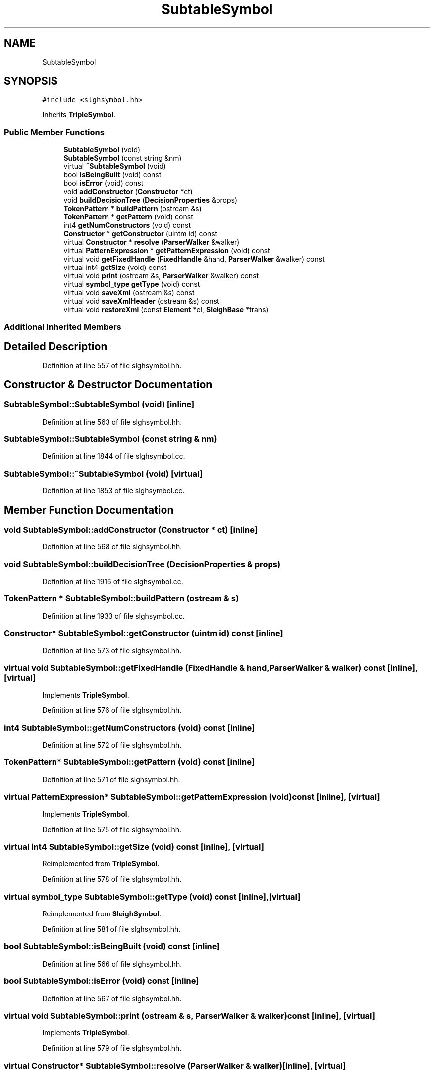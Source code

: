 .TH "SubtableSymbol" 3 "Sun Apr 14 2019" "decompile" \" -*- nroff -*-
.ad l
.nh
.SH NAME
SubtableSymbol
.SH SYNOPSIS
.br
.PP
.PP
\fC#include <slghsymbol\&.hh>\fP
.PP
Inherits \fBTripleSymbol\fP\&.
.SS "Public Member Functions"

.in +1c
.ti -1c
.RI "\fBSubtableSymbol\fP (void)"
.br
.ti -1c
.RI "\fBSubtableSymbol\fP (const string &nm)"
.br
.ti -1c
.RI "virtual \fB~SubtableSymbol\fP (void)"
.br
.ti -1c
.RI "bool \fBisBeingBuilt\fP (void) const"
.br
.ti -1c
.RI "bool \fBisError\fP (void) const"
.br
.ti -1c
.RI "void \fBaddConstructor\fP (\fBConstructor\fP *ct)"
.br
.ti -1c
.RI "void \fBbuildDecisionTree\fP (\fBDecisionProperties\fP &props)"
.br
.ti -1c
.RI "\fBTokenPattern\fP * \fBbuildPattern\fP (ostream &s)"
.br
.ti -1c
.RI "\fBTokenPattern\fP * \fBgetPattern\fP (void) const"
.br
.ti -1c
.RI "int4 \fBgetNumConstructors\fP (void) const"
.br
.ti -1c
.RI "\fBConstructor\fP * \fBgetConstructor\fP (uintm id) const"
.br
.ti -1c
.RI "virtual \fBConstructor\fP * \fBresolve\fP (\fBParserWalker\fP &walker)"
.br
.ti -1c
.RI "virtual \fBPatternExpression\fP * \fBgetPatternExpression\fP (void) const"
.br
.ti -1c
.RI "virtual void \fBgetFixedHandle\fP (\fBFixedHandle\fP &hand, \fBParserWalker\fP &walker) const"
.br
.ti -1c
.RI "virtual int4 \fBgetSize\fP (void) const"
.br
.ti -1c
.RI "virtual void \fBprint\fP (ostream &s, \fBParserWalker\fP &walker) const"
.br
.ti -1c
.RI "virtual \fBsymbol_type\fP \fBgetType\fP (void) const"
.br
.ti -1c
.RI "virtual void \fBsaveXml\fP (ostream &s) const"
.br
.ti -1c
.RI "virtual void \fBsaveXmlHeader\fP (ostream &s) const"
.br
.ti -1c
.RI "virtual void \fBrestoreXml\fP (const \fBElement\fP *el, \fBSleighBase\fP *trans)"
.br
.in -1c
.SS "Additional Inherited Members"
.SH "Detailed Description"
.PP 
Definition at line 557 of file slghsymbol\&.hh\&.
.SH "Constructor & Destructor Documentation"
.PP 
.SS "SubtableSymbol::SubtableSymbol (void)\fC [inline]\fP"

.PP
Definition at line 563 of file slghsymbol\&.hh\&.
.SS "SubtableSymbol::SubtableSymbol (const string & nm)"

.PP
Definition at line 1844 of file slghsymbol\&.cc\&.
.SS "SubtableSymbol::~SubtableSymbol (void)\fC [virtual]\fP"

.PP
Definition at line 1853 of file slghsymbol\&.cc\&.
.SH "Member Function Documentation"
.PP 
.SS "void SubtableSymbol::addConstructor (\fBConstructor\fP * ct)\fC [inline]\fP"

.PP
Definition at line 568 of file slghsymbol\&.hh\&.
.SS "void SubtableSymbol::buildDecisionTree (\fBDecisionProperties\fP & props)"

.PP
Definition at line 1916 of file slghsymbol\&.cc\&.
.SS "\fBTokenPattern\fP * SubtableSymbol::buildPattern (ostream & s)"

.PP
Definition at line 1933 of file slghsymbol\&.cc\&.
.SS "\fBConstructor\fP* SubtableSymbol::getConstructor (uintm id) const\fC [inline]\fP"

.PP
Definition at line 573 of file slghsymbol\&.hh\&.
.SS "virtual void SubtableSymbol::getFixedHandle (\fBFixedHandle\fP & hand, \fBParserWalker\fP & walker) const\fC [inline]\fP, \fC [virtual]\fP"

.PP
Implements \fBTripleSymbol\fP\&.
.PP
Definition at line 576 of file slghsymbol\&.hh\&.
.SS "int4 SubtableSymbol::getNumConstructors (void) const\fC [inline]\fP"

.PP
Definition at line 572 of file slghsymbol\&.hh\&.
.SS "\fBTokenPattern\fP* SubtableSymbol::getPattern (void) const\fC [inline]\fP"

.PP
Definition at line 571 of file slghsymbol\&.hh\&.
.SS "virtual \fBPatternExpression\fP* SubtableSymbol::getPatternExpression (void) const\fC [inline]\fP, \fC [virtual]\fP"

.PP
Implements \fBTripleSymbol\fP\&.
.PP
Definition at line 575 of file slghsymbol\&.hh\&.
.SS "virtual int4 SubtableSymbol::getSize (void) const\fC [inline]\fP, \fC [virtual]\fP"

.PP
Reimplemented from \fBTripleSymbol\fP\&.
.PP
Definition at line 578 of file slghsymbol\&.hh\&.
.SS "virtual \fBsymbol_type\fP SubtableSymbol::getType (void) const\fC [inline]\fP, \fC [virtual]\fP"

.PP
Reimplemented from \fBSleighSymbol\fP\&.
.PP
Definition at line 581 of file slghsymbol\&.hh\&.
.SS "bool SubtableSymbol::isBeingBuilt (void) const\fC [inline]\fP"

.PP
Definition at line 566 of file slghsymbol\&.hh\&.
.SS "bool SubtableSymbol::isError (void) const\fC [inline]\fP"

.PP
Definition at line 567 of file slghsymbol\&.hh\&.
.SS "virtual void SubtableSymbol::print (ostream & s, \fBParserWalker\fP & walker) const\fC [inline]\fP, \fC [virtual]\fP"

.PP
Implements \fBTripleSymbol\fP\&.
.PP
Definition at line 579 of file slghsymbol\&.hh\&.
.SS "virtual \fBConstructor\fP* SubtableSymbol::resolve (\fBParserWalker\fP & walker)\fC [inline]\fP, \fC [virtual]\fP"

.PP
Reimplemented from \fBTripleSymbol\fP\&.
.PP
Definition at line 574 of file slghsymbol\&.hh\&.
.SS "void SubtableSymbol::restoreXml (const \fBElement\fP * el, \fBSleighBase\fP * trans)\fC [virtual]\fP"

.PP
Reimplemented from \fBSleighSymbol\fP\&.
.PP
Definition at line 1886 of file slghsymbol\&.cc\&.
.SS "void SubtableSymbol::saveXml (ostream & s) const\fC [virtual]\fP"

.PP
Reimplemented from \fBSleighSymbol\fP\&.
.PP
Definition at line 1865 of file slghsymbol\&.cc\&.
.SS "void SubtableSymbol::saveXmlHeader (ostream & s) const\fC [virtual]\fP"

.PP
Reimplemented from \fBSleighSymbol\fP\&.
.PP
Definition at line 1878 of file slghsymbol\&.cc\&.

.SH "Author"
.PP 
Generated automatically by Doxygen for decompile from the source code\&.
